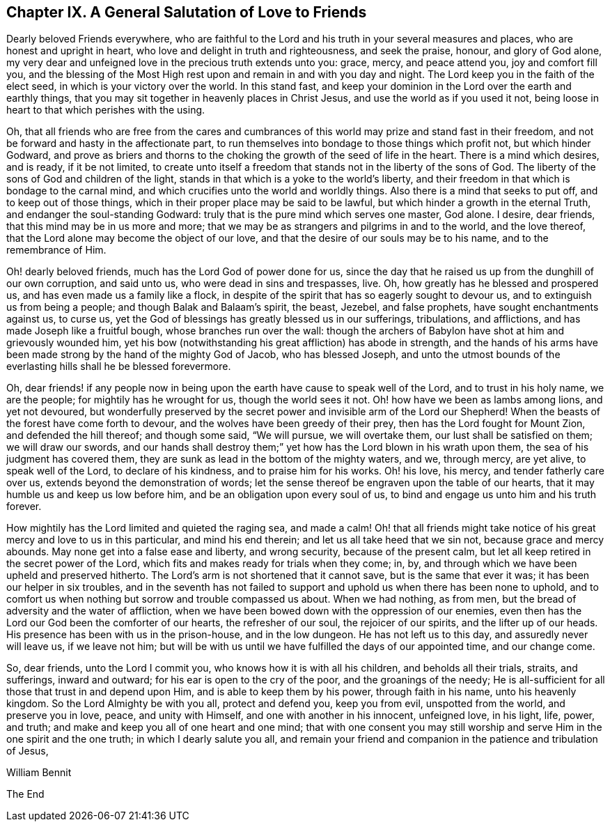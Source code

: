 == Chapter IX. A General Salutation of Love to Friends

Dearly beloved Friends everywhere,
who are faithful to the Lord and his truth in your several measures and places,
who are honest and upright in heart, who love and delight in truth and righteousness,
and seek the praise, honour, and glory of God alone,
my very dear and unfeigned love in the precious truth extends unto you: grace, mercy,
and peace attend you, joy and comfort fill you,
and the blessing of the Most High rest upon and remain in and with you day and night.
The Lord keep you in the faith of the elect seed, in which is your victory over the world.
In this stand fast, and keep your dominion in the Lord over the earth and earthly things,
that you may sit together in heavenly places in Christ Jesus,
and use the world as if you used it not,
being loose in heart to that which perishes with the using.

Oh, that all friends who are free from the cares and cumbrances
of this world may prize and stand fast in their freedom,
and not be forward and hasty in the affectionate part,
to run themselves into bondage to those things which profit not,
but which hinder Godward,
and prove as briers and thorns to the choking the
growth of the seed of life in the heart.
There is a mind which desires, and is ready, if it be not limited,
to create unto itself a freedom that stands not in the liberty of the sons of God.
The liberty of the sons of God and children of the light,
stands in that which is a yoke to the world`'s liberty,
and their freedom in that which is bondage to the carnal mind,
and which crucifies unto the world and worldly things.
Also there is a mind that seeks to put off, and to keep out of those things,
which in their proper place may be said to be lawful,
but which hinder a growth in the eternal Truth, and endanger the soul-standing Godward:
truly that is the pure mind which serves one master, God alone.
I desire, dear friends, that this mind may be in us more and more;
that we may be as strangers and pilgrims in and to the world, and the love thereof,
that the Lord alone may become the object of our love,
and that the desire of our souls may be to his name, and to the remembrance of Him.

Oh! dearly beloved friends, much has the Lord God of power done for us,
since the day that he raised us up from the dunghill of our own corruption,
and said unto us, who were dead in sins and trespasses, live.
Oh, how greatly has he blessed and prospered us,
and has even made us a family like a flock,
in despite of the spirit that has so eagerly sought to devour us,
and to extinguish us from being a people; and though Balak and Balaam`'s spirit,
the beast, Jezebel, and false prophets, have sought enchantments against us, to curse us,
yet the God of blessings has greatly blessed us in our sufferings, tribulations,
and afflictions, and has made Joseph like a fruitful bough,
whose branches run over the wall:
though the archers of Babylon have shot at him and grievously wounded him,
yet his bow (notwithstanding his great affliction) has abode in strength,
and the hands of his arms have been made strong by the hand of the mighty God of Jacob,
who has blessed Joseph,
and unto the utmost bounds of the everlasting hills shall he be blessed forevermore.

Oh, dear friends! if any people now in being upon the
earth have cause to speak well of the Lord,
and to trust in his holy name, we are the people; for mightily has he wrought for us,
though the world sees it not.
Oh! how have we been as lambs among lions, and yet not devoured,
but wonderfully preserved by the secret power and invisible arm of the Lord our Shepherd!
When the beasts of the forest have come forth to devour,
and the wolves have been greedy of their prey, then has the Lord fought for Mount Zion,
and defended the hill thereof; and though some said, "`We will pursue,
we will overtake them, our lust shall be satisfied on them; we will draw our swords,
and our hands shall destroy them;`" yet how has the Lord blown in his wrath upon them,
the sea of his judgment has covered them,
they are sunk as lead in the bottom of the mighty waters, and we, through mercy,
are yet alive, to speak well of the Lord, to declare of his kindness,
and to praise him for his works.
Oh! his love, his mercy, and tender fatherly care over us,
extends beyond the demonstration of words;
let the sense thereof be engraven upon the table of our hearts,
that it may humble us and keep us low before him,
and be an obligation upon every soul of us,
to bind and engage us unto him and his truth forever.

How mightily has the Lord limited and quieted the raging sea, and made a calm!
Oh! that all friends might take notice of his great mercy and love to us in this particular,
and mind his end therein; and let us all take heed that we sin not,
because grace and mercy abounds.
May none get into a false ease and liberty, and wrong security,
because of the present calm, but let all keep retired in the secret power of the Lord,
which fits and makes ready for trials when they come; in, by,
and through which we have been upheld and preserved hitherto.
The Lord`'s arm is not shortened that it cannot save, but is the same that ever it was;
it has been our helper in six troubles,
and in the seventh has not failed to support and
uphold us when there has been none to uphold,
and to comfort us when nothing but sorrow and trouble compassed us about.
When we had nothing, as from men, but the bread of adversity and the water of affliction,
when we have been bowed down with the oppression of our enemies,
even then has the Lord our God been the comforter of our hearts,
the refresher of our soul, the rejoicer of our spirits, and the lifter up of our heads.
His presence has been with us in the prison-house, and in the low dungeon.
He has not left us to this day, and assuredly never will leave us, if we leave not him;
but will be with us until we have fulfilled the days of our appointed time,
and our change come.

So, dear friends, unto the Lord I commit you, who knows how it is with all his children,
and beholds all their trials, straits, and sufferings, inward and outward;
for his ear is open to the cry of the poor, and the groanings of the needy;
He is all-sufficient for all those that trust in and depend upon Him,
and is able to keep them by his power, through faith in his name,
unto his heavenly kingdom.
So the Lord Almighty be with you all, protect and defend you, keep you from evil,
unspotted from the world, and preserve you in love, peace, and unity with Himself,
and one with another in his innocent, unfeigned love, in his light, life, power,
and truth; and make and keep you all of one heart and one mind;
that with one consent you may still worship and serve
Him in the one spirit and the one truth;
in which I dearly salute you all,
and remain your friend and companion in the patience and tribulation of Jesus,

[.signed-section-signature]
William Bennit

[.the-end]
The End
